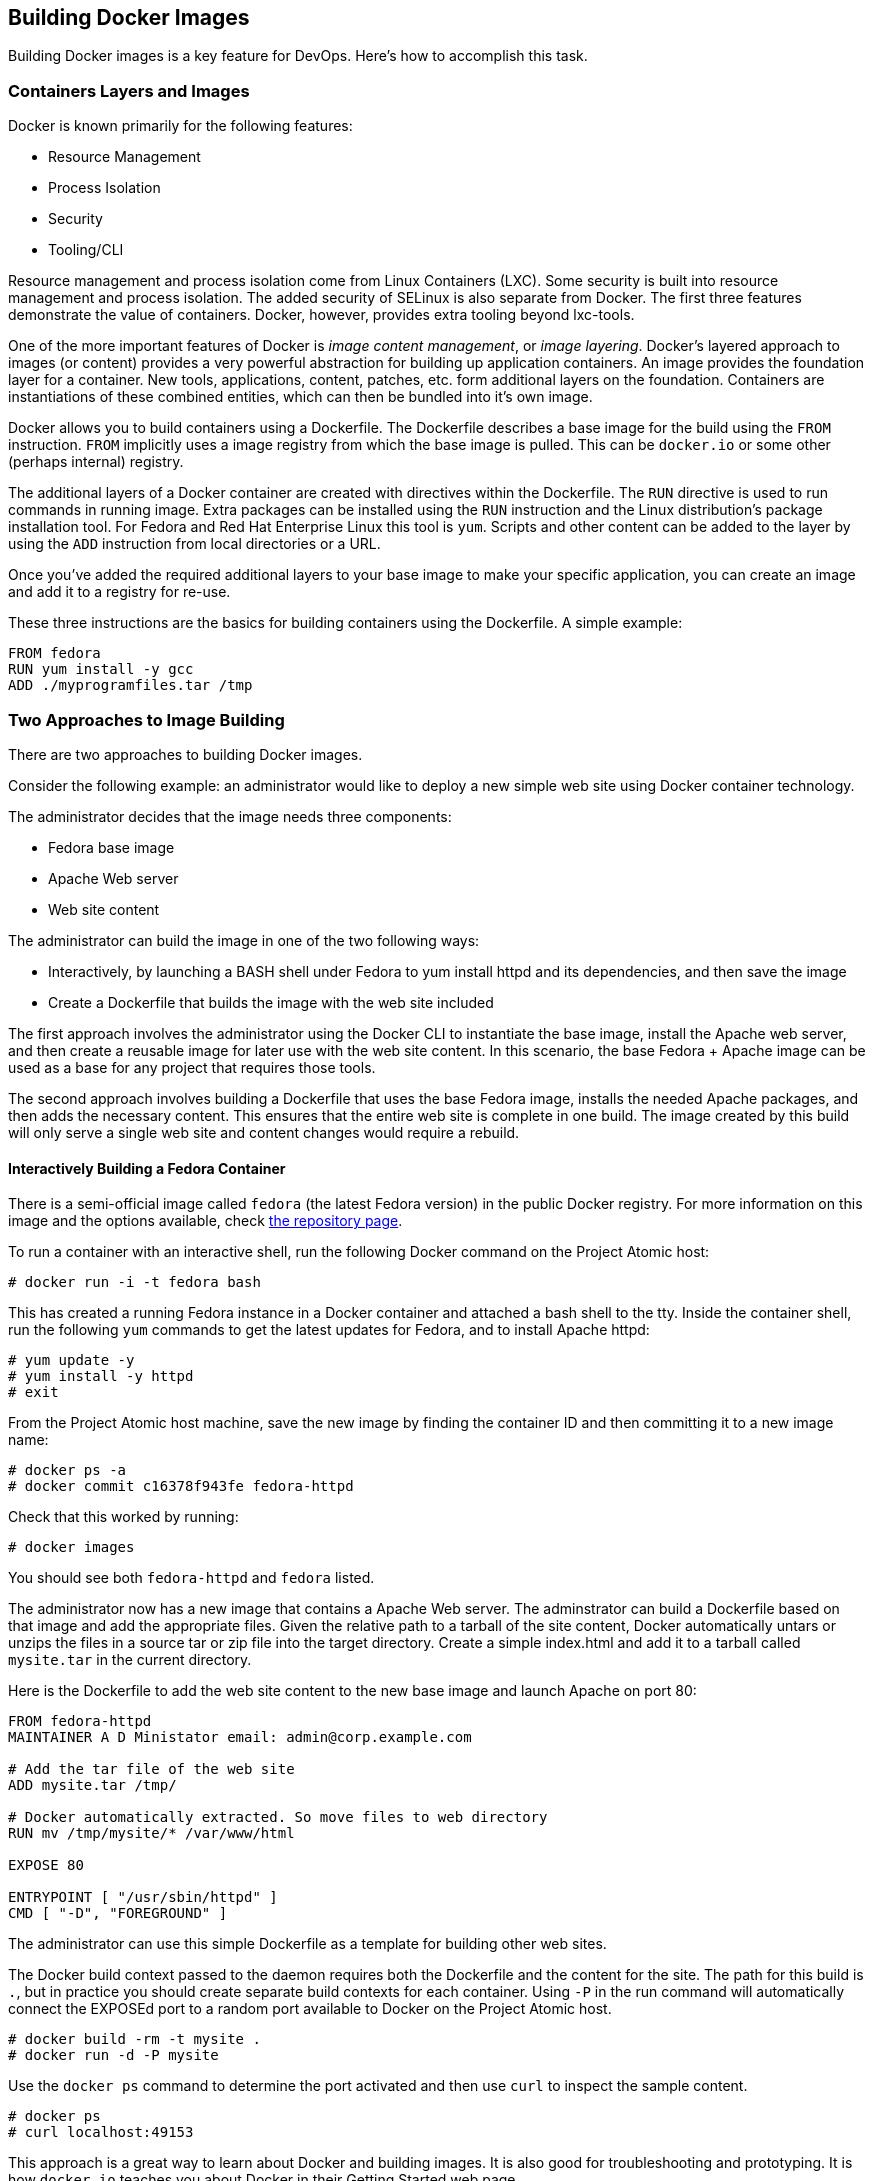 [[building-docker-images]]
Building Docker Images
----------------------

Building Docker images is a key feature for DevOps. Here's how to
accomplish this task.

[[containers-layers-and-images]]
Containers Layers and Images
~~~~~~~~~~~~~~~~~~~~~~~~~~~~

Docker is known primarily for the following features:

* Resource Management
* Process Isolation
* Security
* Tooling/CLI

Resource management and process isolation come from Linux Containers
(LXC). Some security is built into resource management and process
isolation. The added security of SELinux is also separate from Docker.
The first three features demonstrate the value of containers. Docker,
however, provides extra tooling beyond lxc-tools.

One of the more important features of Docker is __image content
management__, or __image layering__. Docker's layered approach to images
(or content) provides a very powerful abstraction for building up
application containers. An image provides the foundation layer for a
container. New tools, applications, content, patches, etc. form
additional layers on the foundation. Containers are instantiations of
these combined entities, which can then be bundled into it's own image.

Docker allows you to build containers using a Dockerfile. The Dockerfile
describes a base image for the build using the `FROM` instruction.
`FROM` implicitly uses a image registry from which the base image is
pulled. This can be `docker.io` or some other (perhaps internal)
registry.

The additional layers of a Docker container are created with directives
within the Dockerfile. The `RUN` directive is used to run commands in
running image. Extra packages can be installed using the `RUN`
instruction and the Linux distribution's package installation tool. For
Fedora and Red Hat Enterprise Linux this tool is `yum`. Scripts and
other content can be added to the layer by using the `ADD` instruction
from local directories or a URL.

Once you've added the required additional layers to your base image to
make your specific application, you can create an image and add it to a
registry for re-use.

These three instructions are the basics for building containers using
the Dockerfile. A simple example:

-------------------------------
FROM fedora
RUN yum install -y gcc
ADD ./myprogramfiles.tar /tmp  
-------------------------------

[[two-approaches-to-image-building]]
Two Approaches to Image Building
~~~~~~~~~~~~~~~~~~~~~~~~~~~~~~~~

There are two approaches to building Docker images.

Consider the following example: an administrator would like to deploy a
new simple web site using Docker container technology.

The administrator decides that the image needs three components:

* Fedora base image
* Apache Web server
* Web site content

The administrator can build the image in one of the two following ways:

* Interactively, by launching a BASH shell under Fedora to yum install
httpd and its dependencies, and then save the image
* Create a Dockerfile that builds the image with the web site included

The first approach involves the administrator using the Docker CLI to
instantiate the base image, install the Apache web server, and then
create a reusable image for later use with the web site content. In this
scenario, the base Fedora + Apache image can be used as a base for any
project that requires those tools.

The second approach involves building a Dockerfile that uses the base
Fedora image, installs the needed Apache packages, and then adds the
necessary content. This ensures that the entire web site is complete in
one build. The image created by this build will only serve a single web
site and content changes would require a rebuild.

[[interactively-building-a-fedora-container]]
Interactively Building a Fedora Container
^^^^^^^^^^^^^^^^^^^^^^^^^^^^^^^^^^^^^^^^^

There is a semi-official image called `fedora` (the latest Fedora
version) in the public Docker registry. For more information on this
image and the options available, check
https://registry.hub.docker.com/_/fedora/[the repository page].

To run a container with an interactive shell, run the following Docker
command on the Project Atomic host:

------------------------------
# docker run -i -t fedora bash
------------------------------

This has created a running Fedora instance in a Docker container and
attached a bash shell to the tty. Inside the container shell, run the
following `yum` commands to get the latest updates for Fedora, and to
install Apache httpd:

----------------------
# yum update -y
# yum install -y httpd
# exit
----------------------

From the Project Atomic host machine, save the new image by finding the
container ID and then committing it to a new image name:

-----------------------------------------
# docker ps -a
# docker commit c16378f943fe fedora-httpd
-----------------------------------------

Check that this worked by running:

---------------
# docker images
---------------

You should see both `fedora-httpd` and `fedora` listed.

The administrator now has a new image that contains a Apache Web server.
The adminstrator can build a Dockerfile based on that image and add the
appropriate files. Given the relative path to a tarball of the site
content, Docker automatically untars or unzips the files in a source tar
or zip file into the target directory. Create a simple index.html and
add it to a tarball called `mysite.tar` in the current directory.

Here is the Dockerfile to add the web site content to the new base image
and launch Apache on port 80:

----------------------------------------------------------------
FROM fedora-httpd
MAINTAINER A D Ministator email: admin@corp.example.com

# Add the tar file of the web site 
ADD mysite.tar /tmp/

# Docker automatically extracted. So move files to web directory
RUN mv /tmp/mysite/* /var/www/html

EXPOSE 80

ENTRYPOINT [ "/usr/sbin/httpd" ]
CMD [ "-D", "FOREGROUND" ]
----------------------------------------------------------------

The administrator can use this simple Dockerfile as a template for
building other web sites.

The Docker build context passed to the daemon requires both the
Dockerfile and the content for the site. The path for this build is `.`,
but in practice you should create separate build contexts for each
container. Using `-P` in the run command will automatically connect the
EXPOSEd port to a random port available to Docker on the Project Atomic
host.

------------------------------
# docker build -rm -t mysite .
# docker run -d -P mysite
------------------------------

Use the `docker ps` command to determine the port activated and then use
`curl` to inspect the sample content.

----------------------
# docker ps
# curl localhost:49153
----------------------

This approach is a great way to learn about Docker and building images.
It is also good for troubleshooting and prototyping. It is how
`docker.io` teaches you about Docker in their Getting Started web page.

[[using-a-dockerfile-to-build-a-fedora-container]]
Using a Dockerfile to Build a Fedora Container
^^^^^^^^^^^^^^^^^^^^^^^^^^^^^^^^^^^^^^^^^^^^^^

The administrator may decide that building interactively is tedious and
error-prone. Instead the administrator could create a Dockerfile that
layers on the Apache Web server and the web site content in one build.

A good practice is to make a sub-directory with a related name and
create a Dockerfile in that directory. E.g. a directory called mongo may
contain a Dockerfile for a MongoDB image, or a directory called httpd
may container an Dockerfile for an Apache web server. Copy or create all
other content that you wish to add to the image into the new directory.
Keep in mind that the ADD directive context is relative to this new
directory.

----------------------
# mkdir httpd
# cp mysite.tar httpd/
----------------------

Create the Dockerfile in the httpd directory. This Dockerfile will use
the same base image as the interactive command `fedora`:

----------------------------------------------------------------
FROM fedora
MAINTAINER A D Ministator email: admin@mycorp.com

# Update the image with the latest packages (recommended)
RUN yum update -y; yum clean all

# Install Apache Web Server
RUN yum install -y httpd; yum clean all

# Add the tar file of the web site 
ADD mysite.tar /tmp/

# Docker automatically extracted. So move files to web directory
RUN mv /tmp/mysite/* /var/www/html

EXPOSE 80

ENTRYPOINT [ "/usr/sbin/httpd" ]
CMD [ "-D", "FOREGROUND" ]
----------------------------------------------------------------

Build this Dockerfile from the new httpd directory and run it:

-------------------------------------
# docker build -rm -t newsite httpd/ 
# docker run -d -P newsite
-------------------------------------

The container build process builds a series of temporary image layers
based on the directives in the Dockerfile. These temporary layers are
cached so if you make modifications to the content tarball, it won't
completely rebuild and update the Fedora image. Since each directive is
a new layer, you could reduce the number of layers by combining the
`RUN yum` directives into a single `RUN` directive:

--------------------------------------------------------
RUN yum -y install httpd && yum -y update; yum clean all
--------------------------------------------------------

Planning your layers will determine how many layers need to be recreated
on each build of the container.

[[which-approach-is-right]]
Which Approach is Right?
~~~~~~~~~~~~~~~~~~~~~~~~

The approach to building images depends on _why_ the user is building
the image.

[[prototyping-and-troubleshooting]]
Prototyping and Troubleshooting
^^^^^^^^^^^^^^^^^^^^^^^^^^^^^^^

If prototyping and trouble shooting then the user probably wants to do
an interactive, "__inside the container__" approach. Using this approach
the user can take notes of the history of commands used that make sense
and what external files may be missing or need changes. These can be
ADDed to the Dockerfile.

[[complete-satisfactory-single-build]]
Complete Satisfactory Single Build
^^^^^^^^^^^^^^^^^^^^^^^^^^^^^^^^^^

If the user is satisfied with a specific image that has been build using
the interactive approach and they believe it might be reused elsewhere,
then it is recommended to use the single Dockerfile approach that builds
it all in one build.

[[filesystem-considerations]]
Filesystem Considerations
~~~~~~~~~~~~~~~~~~~~~~~~~

Now that you understand how Docker layers images, it raises some
questions on how best to deploy Docker in your environment. Docker
supports several different file system formats. How these work and which
one you choose for all or part of your deployment will greatly effect
your performance and efficiency.

For information and recommendations on supported filesystems please see
http://www.projectatomic.io/docs/filesystems/[Supported Filesystems].

In many use cases it is beneficial to attach and mount a separate
filesystem for Docker's use. This file system will be mounted on
/dev/lib/docker. For information on how to mount /var/lib/docker on a
separate file system see
http://www.projectatomic.io/docs/docker-storage-recommendation/[Setting
Up Storage].
